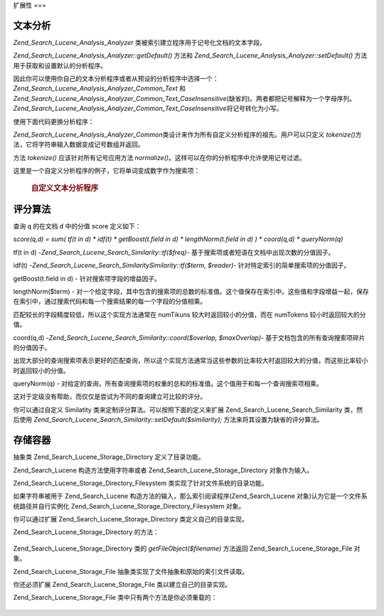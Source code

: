 .. _zend.search.lucene.extending:

扩展性
===

.. _zend.search.lucene.extending.analysis:

文本分析
----

*Zend_Search_Lucene_Analysis_Analyzer* 类被索引建立程序用于记号化文档的文本字段。

*Zend_Search_Lucene_Analysis_Analyzer::getDefault()* 方法和 *Zend_Search_Lucene_Analysis_Analyzer::setDefault()*
方法用于获取和设置默认的分析程序。

因此你可以使用你自己的文本分析程序或者从预设的分析程序中选择一个：
*Zend_Search_Lucene_Analysis_Analyzer_Common_Text* 和
*Zend_Search_Lucene_Analysis_Analyzer_Common_Text_CaseInsensitive*\
(缺省的)。两者都把记号解释为一个字母序列。
*Zend_Search_Lucene_Analysis_Analyzer_Common_Text_CaseInsensitive*\ 将记号转化为小写。

使用下面代码更换分析程序：

.. code-block::
   :linenos:
   <?php

   Zend_Search_Lucene_Analysis_Analyzer::setDefault(
       new Zend_Search_Lucene_Analysis_Analyzer_Common_Text());
   ...
   $index->addDocument($doc);

   ?>
*Zend_Search_Lucene_Analysis_Analyzer_Common*\
类设计来作为所有自定义分析程序的祖先。用户可以只定义 *tokenize()*\
方法，它将字符串输入数据变成记号数组并返回。

方法 *tokenize()* 应该针对所有记号应用方法 *normalize()*\
。这样可以在你的分析程序中允许使用记号过滤。

这里是一个自定义分析程序的例子，它将单词变成数字作为搜索项：

   .. rubric:: 自定义文本分析程序

   .. code-block::
      :linenos:
      <?php
      /** Here is a custome text analyser, which treats words with digits as one term */


      /** Zend_Search_Lucene_Analysis_Analyzer_Common */
      require_once 'Zend/Search/Lucene/Analysis/Analyzer/Common.php';

      class My_Analyzer extends Zend_Search_Lucene_Analysis_Analyzer_Common
      {
          /**
           * Tokenize text to a terms
           * Returns array of Zend_Search_Lucene_Analysis_Token objects
           *
           * @param string $data
           * @return array
           */
          public function tokenize($data)
          {
              $tokenStream = array();

              $position = 0;
              while ($position < strlen($data)) {
                  // skip white space
                  while ($position < strlen($data) && !ctype_alpha($data{$position}) && !ctype_digit($data{$position})) {
                      $position++;
                  }

                  $termStartPosition = $position;

                  // read token
                  while ($position < strlen($data) && (ctype_alpha($data{$position}) || ctype_digit($data{$position}))) {
                      $position++;
                  }

                  // Empty token, end of stream.
                  if ($position == $termStartPosition) {
                      break;
                  }

                  $token = new Zend_Search_Lucene_Analysis_Token(substr($data,
                                                   $termStartPosition,
                                                   $position-$termStartPosition),
                                            $termStartPosition,
                                            $position);
                  $tokenStream[] = $this->normalize($token);
              }

              return $tokenStream;
          }
      }

      Zend_Search_Lucene_Analysis_Analyzer::setDefault(
          new My_Analyzer());

      ?>


.. _zend.search.lucene.extending.scoring:

评分算法
----

查询 ``q`` 的在文档 ``d`` 中的分值 score 定义如下：

*score(q,d) = sum( tf(t in d) * idf(t) * getBoost(t.field in d) * lengthNorm(t.field in d) ) * coord(q,d) *
queryNorm(q)*

tf(t in d) -*Zend_Search_Lucene_Search_Similarity::tf($freq)*-
基于搜索项或者短语在文档中出现次数的分值因子。

idf(t) -*Zend_Search_Lucene_Search_SimilaritySimilarity::tf($term, $reader)*-
针对特定索引的简单搜索项的分值因子。

getBoost(t.field in d) - 针对搜索项字段的增益因子。

lengthNorm($term) -
对一个给定字段，其中包含的搜索项的总数的标准值。这个值保存在索引中。这些值和字段增益一起，保存在索引中，通过搜索代码和每一个搜索结果的每一个字段的分值相乘。

匹配较长的字段精度较低，所以这个实现方法通常在 numTikuns
较大时返回较小的分值，而在 numTokens 较小时返回较大的分值。

coord(q,d) -*Zend_Search_Lucene_Search_Similarity::coord($overlap, $maxOverlap)*-
基于文档包含的所有查询搜索项碎片的分值因子。

出现大部分的查询搜索项表示更好的匹配查询，所以这个实现方法通常当这些参数的比率较大时返回较大的分值，而这些比率较小时返回较小的分值。

queryNorm(q) -
对给定的查询，所有查询搜索项的权重的总和的标准值。这个值用于和每一个查询搜索项相乘。

这对于定级没有帮助，而仅仅是尝试为不同的查询建立可比较的评分。

你可以通过自定义 Similatity 类来定制评分算法。可以按照下面的定义来扩展
Zend_Search_Lucene_Search_Similarity 类，然后使用
*Zend_Search_Lucene_Search_Similarity::setDefault($similarity);* 方法来将其设置为缺省的评分算法。

.. code-block::
   :linenos:
   <?php

   class MySimilarity extends Zend_Search_Lucene_Search_Similarity {
       public function lengthNorm($fieldName, $numTerms) {
           return 1.0/sqrt($numTerms);
       }

       public function queryNorm($sumOfSquaredWeights) {
           return 1.0/sqrt($sumOfSquaredWeights);
       }

       public function tf($freq) {
           return sqrt($freq);
       }

       /**
        * It's not used now. Computes the amount of a sloppy phrase match,
        * based on an edit distance.
        */
       public function sloppyFreq($distance) {
           return 1.0;
       }

       public function idfFreq($docFreq, $numDocs) {
           return log($numDocs/(float)($docFreq+1)) + 1.0;
       }

       public function coord($overlap, $maxOverlap) {
           return $overlap/(float)$maxOverlap;
       }
   }

   $mySimilarity = new MySimilarity();
   Zend_Search_Lucene_Search_Similarity::setDefault($mySimilarity);

   ?>
.. _zend.search.lucene.extending.storage:

存储容器
----

抽象类 Zend_Search_Lucene_Storage_Directory 定义了目录功能。

Zend_Search_Lucene 构造方法使用字符串或者 Zend_Search_Lucene_Storage_Directory 对象作为输入。

Zend_Search_Lucene_Storage_Directory_Filesystem 类实现了针对文件系统的目录功能。

如果字符串被用于 Zend_Search_Lucene 构造方法的输入，那么索引阅读程序(Zend_Search_Lucene
对象)认为它是一个文件系统路径并自行实例化 Zend_Search_Lucene_Storage_Directory_Filesystem
对象。

你可以通过扩展 Zend_Search_Lucene_Storage_Directory 类定义自己的目录实现。

Zend_Search_Lucene_Storage_Directory 的方法：

   .. code-block:: php
      :linenos:
      <?php

      abstract class Zend_Search_Lucene_Storage_Directory {
      /**
       * Closes the store.
       *
       * @return void
       */
      abstract function close();


      /**
       * Creates a new, empty file in the directory with the given $filename.
       *
       * @param string $name
       * @return void
       */
      abstract function createFile($filename);


      /**
       * Removes an existing $filename in the directory.
       *
       * @param string $filename
       * @return void
       */
      abstract function deleteFile($filename);


      /**
       * Returns true if a file with the given $filename exists.
       *
       * @param string $filename
       * @return boolean
       */
      abstract function fileExists($filename);


      /**
       * Returns the length of a $filename in the directory.
       *
       * @param string $filename
       * @return integer
       */
      abstract function fileLength($filename);


      /**
       * Returns the UNIX timestamp $filename was last modified.
       *
       * @param string $filename
       * @return integer
       */
      abstract function fileModified($filename);


      /**
       * Renames an existing file in the directory.
       *
       * @param string $from
       * @param string $to
       * @return void
       */
      abstract function renameFile($from, $to);


      /**
       * Sets the modified time of $filename to now.
       *
       * @param string $filename
       * @return void
       */
      abstract function touchFile($filename);


      /**
       * Returns a Zend_Search_Lucene_Storage_File object for a given $filename in the directory.
       *
       * @param string $filename
       * @return Zend_Search_Lucene_Storage_File
       */
      abstract function getFileObject($filename);

      }

      ?>


Zend_Search_Lucene_Storage_Directory 类的 *getFileObject($filename)* 方法返回 Zend_Search_Lucene_Storage_File
对象。

Zend_Search_Lucene_Storage_File 抽象类实现了文件抽象和原始的索引文件读取。

你还必须扩展 Zend_Search_Lucene_Storage_File 类以建立自己的目录实现。

Zend_Search_Lucene_Storage_File 类中只有两个方法是你必须重载的：

   .. code-block:: php
      :linenos:
      <?php

      class MyFile extends Zend_Search_Lucene_Storage_File {
          /**
           * Sets the file position indicator and advances the file pointer.
           * The new position, measured in bytes from the beginning of the file,
           * is obtained by adding offset to the position specified by whence,
           * whose values are defined as follows:
           * SEEK_SET - Set position equal to offset bytes.
           * SEEK_CUR - Set position to current location plus offset.
           * SEEK_END - Set position to end-of-file plus offset. (To move to
           * a position before the end-of-file, you need to pass a negative value
           * in offset.)
           * Upon success, returns 0; otherwise, returns -1
           *
           * @param integer $offset
           * @param integer $whence
           * @return integer
           */
          public function seek($offset, $whence=SEEK_SET) {
              ...
          }

          /**
           * Read a $length bytes from the file and advance the file pointer.
           *
           * @param integer $length
           * @return string
           */
          protected function _fread($length=1) {
              ...
          }
      }

      ?>



